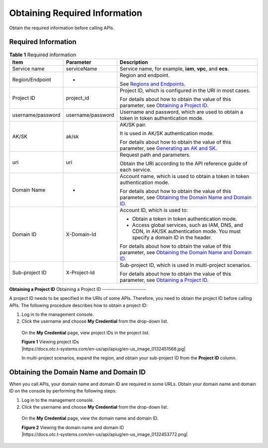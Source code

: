 Obtaining Required Information
==============================

Obtain the required information before calling APIs.

Required Information
--------------------

.. table:: **Table 1** Required information

   +----------------------------------------------------+----------------------------------------------------+----------------------------------------------------+
   | **Item**                                           | **Parameter**                                      | **Description**                                    |
   +====================================================+====================================================+====================================================+
   | Service name                                       | serviceName                                        | Service name, for example, **iam**, **vpc**, and   |
   |                                                    |                                                    | **ecs**.                                           |
   +----------------------------------------------------+----------------------------------------------------+----------------------------------------------------+
   | Region/Endpoint                                    | -                                                  | Region and endpoint.                               |
   |                                                    |                                                    |                                                    |
   |                                                    |                                                    | See `Regions and                                   |
   |                                                    |                                                    | Endpoints <https://docs.otc.t-systems.com/en-us/en |
   |                                                    |                                                    | dpoint/index.html>`__.                             |
   +----------------------------------------------------+----------------------------------------------------+----------------------------------------------------+
   | Project ID                                         | project_id                                         | Project ID, which is configured in the URI in most |
   |                                                    |                                                    | cases.                                             |
   |                                                    |                                                    |                                                    |
   |                                                    |                                                    | For details about how to obtain the value of this  |
   |                                                    |                                                    | parameter, see `Obtaining a Project                |
   |                                                    |                                                    | ID <https://docs.otc.t-systems.com/en-us/api/apiug |
   |                                                    |                                                    | /apig-en-api-180328009.html#apig-en-api-180328009_ |
   |                                                    |                                                    | _section8415105514222>`__.                         |
   +----------------------------------------------------+----------------------------------------------------+----------------------------------------------------+
   | username/password                                  | username/password                                  | Username and password, which are used to obtain a  |
   |                                                    |                                                    | token in token authentication mode.                |
   +----------------------------------------------------+----------------------------------------------------+----------------------------------------------------+
   | AK/SK                                              | ak/sk                                              | AK/SK pair.                                        |
   |                                                    |                                                    |                                                    |
   |                                                    |                                                    | It is used in AK/SK authentication mode.           |
   |                                                    |                                                    |                                                    |
   |                                                    |                                                    | For details about how to obtain the value of this  |
   |                                                    |                                                    | parameter, see `Generating an AK and               |
   |                                                    |                                                    | SK <https://docs.otc.t-systems.com/en-us/api/apiug |
   |                                                    |                                                    | /apig-en-api-180328005.html>`__.                   |
   +----------------------------------------------------+----------------------------------------------------+----------------------------------------------------+
   | uri                                                | uri                                                | Request path and parameters.                       |
   |                                                    |                                                    |                                                    |
   |                                                    |                                                    | Obtain the URI according to the API reference      |
   |                                                    |                                                    | guide of each service.                             |
   +----------------------------------------------------+----------------------------------------------------+----------------------------------------------------+
   | Domain Name                                        | -                                                  | Account name, which is used to obtain a token in   |
   |                                                    |                                                    | token authentication mode.                         |
   |                                                    |                                                    |                                                    |
   |                                                    |                                                    | For details about how to obtain the value of this  |
   |                                                    |                                                    | parameter, see `Obtaining the Domain Name and      |
   |                                                    |                                                    | Domain                                             |
   |                                                    |                                                    | ID <https://docs.otc.t-systems.com/en-us/api/apiug |
   |                                                    |                                                    | /apig-en-api-180328009.html#apig-en-api-180328009_ |
   |                                                    |                                                    | _section208398123112>`__.                          |
   +----------------------------------------------------+----------------------------------------------------+----------------------------------------------------+
   | Domain ID                                          | X-Domain-Id                                        | Account ID, which is used to:                      |
   |                                                    |                                                    |                                                    |
   |                                                    |                                                    | -  Obtain a token in token authentication mode.    |
   |                                                    |                                                    |                                                    |
   |                                                    |                                                    | -  Access global services, such as IAM, DNS, and   |
   |                                                    |                                                    |    CDN, in AK/SK authentication mode. You must     |
   |                                                    |                                                    |    specify a domain ID in the header.              |
   |                                                    |                                                    |                                                    |
   |                                                    |                                                    | For details about how to obtain the value of this  |
   |                                                    |                                                    | parameter, see `Obtaining the Domain Name and      |
   |                                                    |                                                    | Domain                                             |
   |                                                    |                                                    | ID <https://docs.otc.t-systems.com/en-us/api/apiug |
   |                                                    |                                                    | /apig-en-api-180328009.html#apig-en-api-180328009_ |
   |                                                    |                                                    | _section208398123112>`__.                          |
   +----------------------------------------------------+----------------------------------------------------+----------------------------------------------------+
   | Sub-project ID                                     | X-Project-Id                                       | Sub-project ID, which is used in multi-project     |
   |                                                    |                                                    | scenarios.                                         |
   |                                                    |                                                    |                                                    |
   |                                                    |                                                    | For details about how to obtain the value of this  |
   |                                                    |                                                    | parameter, see `Obtaining a Project                |
   |                                                    |                                                    | ID <https://docs.otc.t-systems.com/en-us/api/apiug |
   |                                                    |                                                    | /apig-en-api-180328009.html#apig-en-api-180328009_ |
   |                                                    |                                                    | _section8415105514222>`__.                         |
   +----------------------------------------------------+----------------------------------------------------+----------------------------------------------------+

**Obtaining a Project ID**
Obtaining a Project ID
----------------------

A project ID needs to be specified in the URIs of some APIs. Therefore, you need to obtain the project ID before calling APIs. The following procedure describes
how to obtain a project ID:

1. Log in to the management console.

2. Click the username and choose **My Credential** from the drop-down list.

..

   On the **My Credential** page, view project IDs in the project list.

   | **Figure 1** Viewing project IDs
   | |https://docs.otc.t-systems.com/en-us/api/apiug/en-us_image_0132451568.jpg|

   In multi-project scenarios, expand the region, and obtain your sub-project ID from the **Project ID** column.

Obtaining the Domain Name and Domain ID
---------------------------------------

When you call APIs, your domain name and domain ID are required in some URLs. Obtain your domain name and domain ID on the console by performing the following
steps:

1. Log in to the management console.

2. Click the username and choose **My Credential** from the drop-down list.

..

   On the **My Credential** page, view the domain name and domain ID.

   | **Figure 2** Viewing the domain name and domain ID
   | |https://docs.otc.t-systems.com/en-us/api/apiug/en-us_image_0132453772.png|
